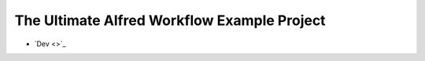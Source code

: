 The Ultimate Alfred Workflow Example Project
==============================================================================

- `Dev <>`_